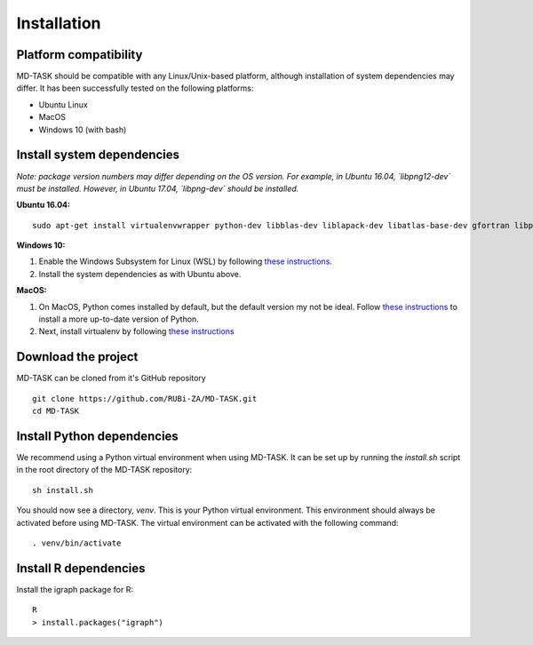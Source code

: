 Installation
========================================

Platform compatibility
-------------------------------

MD-TASK should be compatible with any Linux/Unix-based platform, although installation of system dependencies may differ. It has been successfully tested on the following platforms:

- Ubuntu Linux
- MacOS
- Windows 10 (with bash)

Install system dependencies
-----------------------------

*Note: package version numbers may differ depending on the OS version. For example, in Ubuntu 16.04, `libpng12-dev` must be installed. However, in Ubuntu 17.04, `libpng-dev` should be installed.*

**Ubuntu 16.04:** ::

	sudo apt-get install virtualenvwrapper python-dev libblas-dev liblapack-dev libatlas-base-dev gfortran libpng12-dev libfreetype6-dev python-tk r-base

**Windows 10:** 

1. Enable the Windows Subsystem for Linux (WSL) by following `these instructions <https://msdn.microsoft.com/en-us/commandline/wsl/install_guide>`_.

2. Install the system dependencies as with Ubuntu above.

**MacOS:**

1. On MacOS, Python comes installed by default, but the default version my not be ideal. Follow `these instructions <http://exponential.io/blog/2015/02/11/install-python-on-mac-os-x-for-development/>`_ to install a more up-to-date version of Python.

2. Next, install virtualenv by following `these instructions <http://exponential.io/blog/2015/02/10/install-virtualenv-and-virtualenvwrapper-on-mac-os-x/>`_

Download the project
-------------------------------

MD-TASK can be cloned from it's GitHub repository ::

	git clone https://github.com/RUBi-ZA/MD-TASK.git
	cd MD-TASK

Install Python dependencies
--------------------------------

We recommend using a Python virtual environment when using MD-TASK. It can be set up by running the `install.sh` script in the root directory of the MD-TASK repository: ::

	sh install.sh


You should now see a directory, `venv`. This is your Python virtual environment. This environment should always be activated before using MD-TASK. The virtual environment can be activated with the following command: ::

	. venv/bin/activate


Install R dependencies
--------------------------------

Install the igraph package for R: ::

	R
	> install.packages("igraph")
